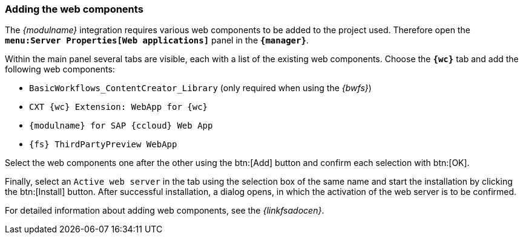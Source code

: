 [[install_wcomp]]
=== Adding the web components
The _{modulname}_ integration requires various web components to be added to the project used.
Therefore open the `*menu:Server Properties[Web applications]*` panel in the `*{manager}*`.

Within the main panel several tabs are visible, each with a list of the existing web components.
Choose the `*{wc}*` tab and add the following web components:

* `BasicWorkflows_ContentCreator_Library` (only required when using the _{bwfs}_)
* `CXT {wc} Extension: WebApp for {wc}`
* `{modulname} for SAP {ccloud} Web App`
* `{fs} ThirdPartyPreview WebApp`

Select the web components one after the other using the btn:[Add] button and confirm each selection with btn:[OK].

Finally, select an `Active web server` in the tab using the selection box of the same name and start the installation by clicking the btn:[Install] button.
After successful installation, a dialog opens, in which the activation of the web server is to be confirmed.

For detailed information about adding web components, see the _{linkfsadocen}_.

